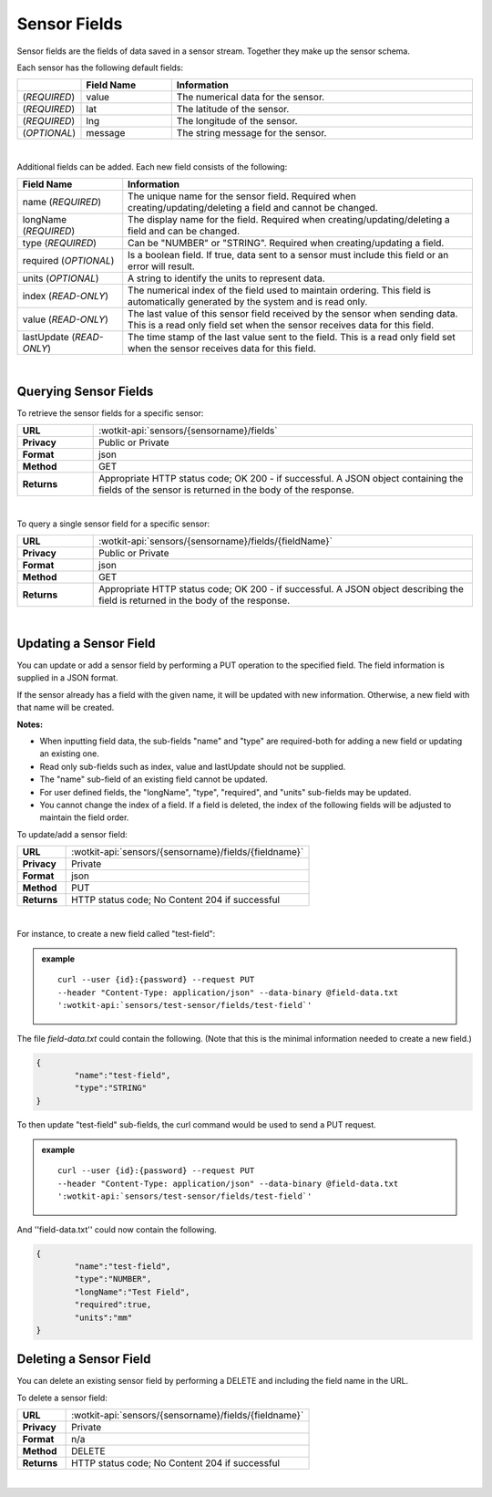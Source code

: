 .. _api_sensor_fields:

Sensor Fields
==============

Sensor fields are the fields of data saved in a sensor stream.  Together they make up the sensor schema.

.. index:: Default Sensor Fields

Each sensor has the following default fields:

.. list-table::
	:widths: 10, 15, 50
	:header-rows: 1
	
	* - 
	  - Field Name
	  - Information	
	* - (*REQUIRED*)
	  - value 
	  - The numerical data for the sensor.
	* - (*REQUIRED*)
	  - lat 
	  - The latitude of the sensor.
	* - (*REQUIRED*)
	  - lng 
	  - The longitude of the sensor.
	* - (*OPTIONAL*)
	  - message 
	  - The string message for the sensor.
|

.. index:: Sensor Sub-Fields

Additional fields can be added. Each new field consists of the following: 

.. list-table::
	:widths: 15, 50
	:header-rows: 1
	
	* - Field Name
	  - Information	
	* - name (*REQUIRED*)
	  - The unique name for the sensor field. Required when creating/updating/deleting a field and cannot be changed.
	* - longName (*REQUIRED*)
	  - The display name for the field. Required when creating/updating/deleting a field and can be changed.
	* - type (*REQUIRED*)
	  - Can be "NUMBER" or "STRING". Required when creating/updating a field. 
	* - required (*OPTIONAL*)
	  - Is a boolean field. If true, data sent to a sensor must include this field or an error will result.
	* - units (*OPTIONAL*)
	  - A string to identify the units to represent data.
	* - index (*READ-ONLY*)
	  - The numerical index of the field used to maintain ordering.  This field is automatically generated by the system and is read only.
	* - value (*READ-ONLY*)
	  - The last value of this sensor field received by the sensor when sending data.  This is a read only field set when the sensor receives data for this field.
	* - lastUpdate (*READ-ONLY*)
	  - The time stamp of the last value sent to the field. This is a read only field set when the sensor receives data for this field.

|

.. index:: Sensor Fields Query

.. _get-sensor-fields-label:

Querying Sensor Fields
------------------------
To retrieve the sensor fields for a specific sensor:

.. list-table::
	:widths: 10, 50

	* - **URL**
	  - :wotkit-api:`sensors/{sensorname}/fields`
	* - **Privacy**
	  - Public or Private
	* - **Format**
	  - json
	* - **Method**
	  - GET
	* - **Returns**
	  - Appropriate HTTP status code; OK 200 - if successful. A JSON object containing the fields of the sensor is returned in the body of the response.

|

To query a single sensor field for a specific sensor:

.. list-table::
	:widths: 10, 50

	* - **URL**
	  - :wotkit-api:`sensors/{sensorname}/fields/{fieldName}`
	* - **Privacy**
	  - Public or Private
	* - **Format**
	  - json
	* - **Method**
	  - GET
	* - **Returns**
	  - Appropriate HTTP status code; OK 200 - if successful. A JSON object describing the field is returned in the body of the response.

|


.. index:: Sensor Field Update

.. _update-sensor-field-label:

Updating a Sensor Field
------------------------

You can update or add a sensor field by performing a PUT operation to the specified field.  The field information is supplied in a JSON format. 

If the sensor already has a field with the given name, it will be updated with new information. Otherwise, a new
field with that name will be created. 

**Notes:**

* When inputting field data, the sub-fields "name" and "type" are required-both for adding a new field or updating an existing one.
* Read only sub-fields such as index, value and lastUpdate should not be supplied.
* The "name" sub-field of an existing field cannot be updated. 
* For user defined fields, the "longName", "type", "required", and "units" sub-fields may be updated. 
* You cannot change the index of a field. If a field is deleted, the index of the following fields will be adjusted to maintain the field order.

To update/add a sensor field:

.. list-table::
	:widths: 10, 50

	* - **URL**
	  - :wotkit-api:`sensors/{sensorname}/fields/{fieldname}`
	* - **Privacy**
	  - Private
	* - **Format**
	  - json
	* - **Method**
	  - PUT
	* - **Returns**
	  - HTTP status code; No Content 204 if successful

|

For instance, to create a new field called "test-field": 

.. admonition:: example

	.. parsed-literal::

		curl --user {id}:{password} --request PUT 
		--header "Content-Type: application/json" --data-binary @field-data.txt 
		':wotkit-api:`sensors/test-sensor/fields/test-field`'

The file *field-data.txt* could contain the following.  (Note that this is the minimal information needed to create a new field.)

.. code-block:: python

	{
		"name":"test-field",
		"type":"STRING"
	} 

To then update "test-field" sub-fields, the curl command would be used to send a PUT request.

.. admonition:: example

	.. parsed-literal::

		curl --user {id}:{password} --request PUT
		--header "Content-Type: application/json" --data-binary @field-data.txt 
		':wotkit-api:`sensors/test-sensor/fields/test-field`'


And ''field-data.txt'' could now contain the following.

.. code-block:: python

	{
		"name":"test-field",
		"type":"NUMBER",
		"longName":"Test Field",
		"required":true,
		"units":"mm"
	}	

.. _delete-sensor-field-label:

.. index:: Sensor Field Deletion

Deleting a Sensor Field
-------------------------
You can delete an existing sensor field by performing a DELETE and including the field name in the URL. 

To delete a sensor field:

.. list-table::
	:widths: 10, 50

	* - **URL**
	  - :wotkit-api:`sensors/{sensorname}/fields/{fieldname}`
	* - **Privacy**
	  - Private
	* - **Format**
	  - n/a
	* - **Method**
	  - DELETE
	* - **Returns**
	  - HTTP status code; No Content 204 if successful

|
